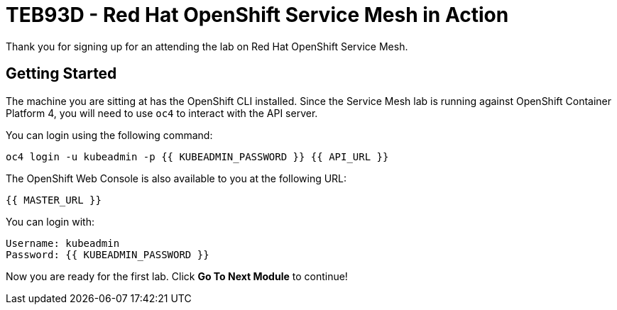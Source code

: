 # TEB93D - Red Hat OpenShift Service Mesh in Action
Thank you for signing up for an attending the lab on Red Hat OpenShift Service Mesh.

## Getting Started
The machine you are sitting at has the OpenShift CLI installed. Since the
Service Mesh lab is running against OpenShift Container Platform 4, you will
need to use `oc4` to interact with the API server.

You can login using the following command:

[source,bash,role="copypaste"]
----
oc4 login -u kubeadmin -p {{ KUBEADMIN_PASSWORD }} {{ API_URL }}
----

The OpenShift Web Console is also available to you at the following URL:

[source,role="copypaste"]
----
{{ MASTER_URL }}
----

You can login with:

----
Username: kubeadmin
Password: {{ KUBEADMIN_PASSWORD }}
----

Now you are ready for the first lab. Click **Go To Next Module** to continue!
